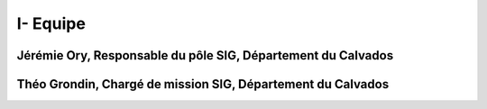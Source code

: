 I- Equipe
*********************************

Jérémie Ory, Responsable du pôle SIG, Département du Calvados
~~~~~~~~~~~

.. image:: /equipe/photo_jeremie.jpg
   :width: 100
   :alt: A screen capture showing the elements of the course outline in the LMS.

Théo Grondin, Chargé de mission SIG, Département du Calvados
~~~~~~~~~~~

.. image:: /equipe/photo_theo.jpg
   :width: 100
   :alt: A screen capture showing the elements of the course outline in the LMS.
